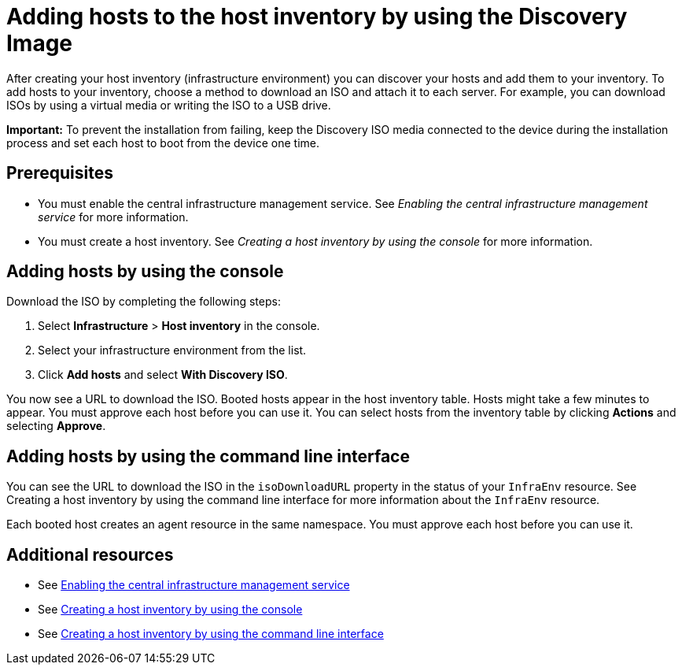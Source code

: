 [#add-host-host-inventory]
= Adding hosts to the host inventory by using the Discovery Image

After creating your host inventory (infrastructure environment) you can discover your hosts and add them to your inventory. To add hosts to your inventory, choose a method to download an ISO and attach it to each server. For example, you can download ISOs by using a virtual media or writing the ISO to a USB drive.

*Important:* To prevent the installation from failing, keep the Discovery ISO media connected to the device during the installation process and set each host to boot from the device one time.

[#add-host-prereqs]
== Prerequisites

- You must enable the central infrastructure management service. See _Enabling the central infrastructure management service_ for more information.
- You must create a host inventory. See _Creating a host inventory by using the console_ for more information.

[#add-host-steps-console]
== Adding hosts by using the console

Download the ISO by completing the following steps:

. Select *Infrastructure* > *Host inventory* in the console.

. Select your infrastructure environment from the list.

. Click *Add hosts* and select *With Discovery ISO*.

You now see a URL to download the ISO. Booted hosts appear in the host inventory table. Hosts might take a few minutes to appear. You must approve each host before you can use it. You can select hosts from the inventory table by clicking *Actions* and selecting *Approve*.

[#add-host-steps-cli]
== Adding hosts by using the command line interface

You can see the URL to download the ISO in the `isoDownloadURL` property in the status of your `InfraEnv` resource. See Creating a host inventory by using the command line interface for more information about the `InfraEnv` resource.

Each booted host creates an agent resource in the same namespace. You must approve each host before you can use it.

[#additional-resources-add-host]
== Additional resources

- See xref:../cluster_lifecycle/cim_enable.adoc#enable-cim[Enabling the central infrastructure management service]
- See xref:../cluster_lifecycle/cim_create_console.adoc#create-host-inventory-console[Creating a host inventory by using the console]
- See xref:../cluster_lifecycle/cim_create_cli.adoc#create-host-inventory-cli[Creating a host inventory by using the command line interface] 
